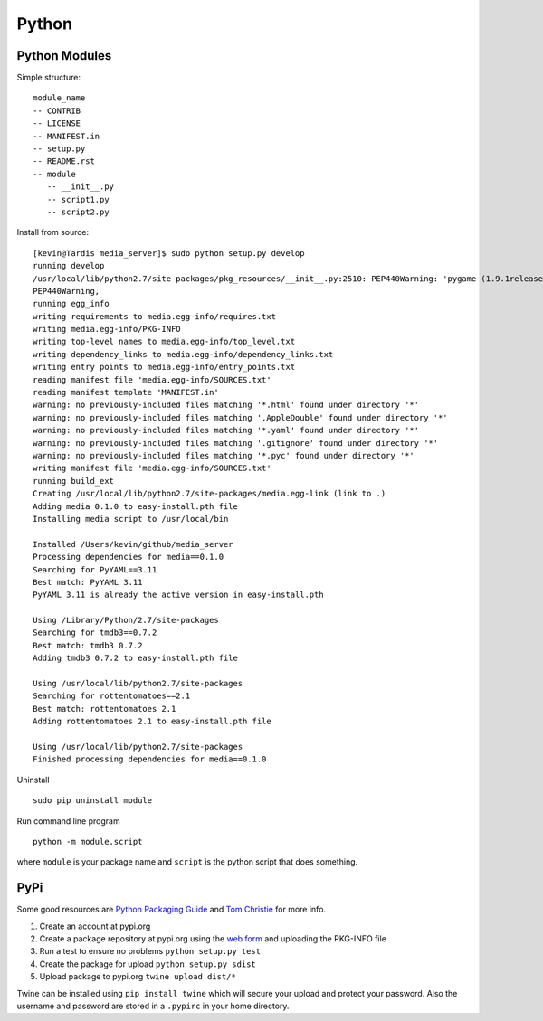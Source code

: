 Python
======

.. figure:: ../pics/python.png
   :width: 200px

Python Modules
--------------

Simple structure:

::

    module_name
    -- CONTRIB
    -- LICENSE
    -- MANIFEST.in
    -- setup.py
    -- README.rst
    -- module
       -- __init__.py
       -- script1.py
       -- script2.py

Install from source:

::

    [kevin@Tardis media_server]$ sudo python setup.py develop
    running develop
    /usr/local/lib/python2.7/site-packages/pkg_resources/__init__.py:2510: PEP440Warning: 'pygame (1.9.1release)' is being parsed as a legacy, non PEP 440, version. You may find odd behavior and sort order. In particular it will be sorted as less than 0.0. It is recommend to migrate to PEP 440 compatible versions.
    PEP440Warning,
    running egg_info
    writing requirements to media.egg-info/requires.txt
    writing media.egg-info/PKG-INFO
    writing top-level names to media.egg-info/top_level.txt
    writing dependency_links to media.egg-info/dependency_links.txt
    writing entry points to media.egg-info/entry_points.txt
    reading manifest file 'media.egg-info/SOURCES.txt'
    reading manifest template 'MANIFEST.in'
    warning: no previously-included files matching '*.html' found under directory '*'
    warning: no previously-included files matching '.AppleDouble' found under directory '*'
    warning: no previously-included files matching '*.yaml' found under directory '*'
    warning: no previously-included files matching '.gitignore' found under directory '*'
    warning: no previously-included files matching '*.pyc' found under directory '*'
    writing manifest file 'media.egg-info/SOURCES.txt'
    running build_ext
    Creating /usr/local/lib/python2.7/site-packages/media.egg-link (link to .)
    Adding media 0.1.0 to easy-install.pth file
    Installing media script to /usr/local/bin

    Installed /Users/kevin/github/media_server
    Processing dependencies for media==0.1.0
    Searching for PyYAML==3.11
    Best match: PyYAML 3.11
    PyYAML 3.11 is already the active version in easy-install.pth

    Using /Library/Python/2.7/site-packages
    Searching for tmdb3==0.7.2
    Best match: tmdb3 0.7.2
    Adding tmdb3 0.7.2 to easy-install.pth file

    Using /usr/local/lib/python2.7/site-packages
    Searching for rottentomatoes==2.1
    Best match: rottentomatoes 2.1
    Adding rottentomatoes 2.1 to easy-install.pth file

    Using /usr/local/lib/python2.7/site-packages
    Finished processing dependencies for media==0.1.0

Uninstall

::

    sudo pip uninstall module

Run command line program

::

    python -m module.script

where ``module`` is your package name and ``script`` is the python
script that does something.

PyPi
----

Some good resources are `Python Packaging
Guide <https://packaging.python.org/en/latest/distributing.html#uploading-your-project-to-pypi>`__
and `Tom Christie <https://tom-christie.github.io/articles/pypi/>`__ for
more info.

1. Create an account at pypi.org
2. Create a package repository at pypi.org using the `web
   form <https://pypi.python.org/pypi?%3Aaction=submit_form>`__ and
   uploading the PKG-INFO file
3. Run a test to ensure no problems ``python setup.py test``
4. Create the package for upload ``python setup.py sdist``
5. Upload package to pypi.org ``twine upload dist/*``

Twine can be installed using ``pip install twine`` which will secure
your upload and protect your password. Also the username and password
are stored in a ``.pypirc`` in your home directory.
